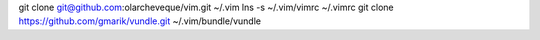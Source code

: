 git clone git@github.com:olarcheveque/vim.git ~/.vim
lns -s ~/.vim/vimrc ~/.vimrc
git clone https://github.com/gmarik/vundle.git ~/.vim/bundle/vundle
